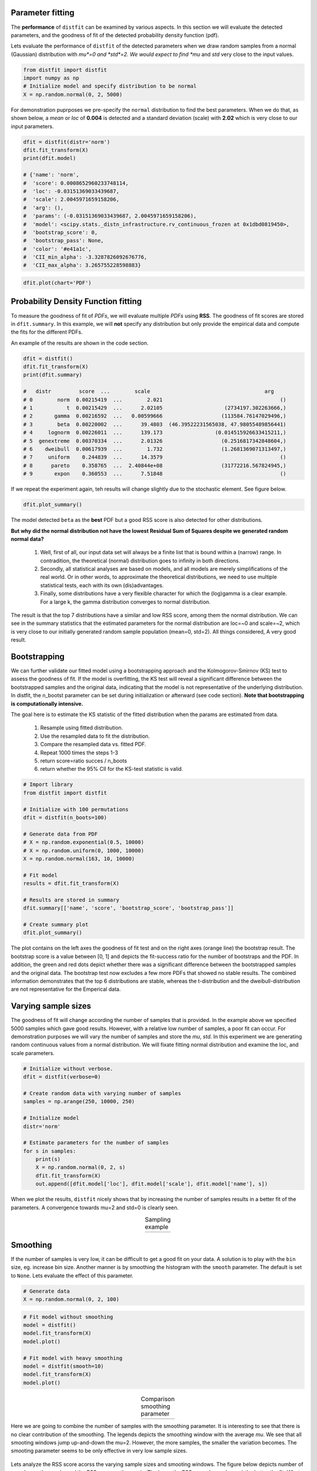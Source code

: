 Parameter fitting
''''''''''''''''''''''

The **performance** of ``distfit`` can be examined by various aspects. In this section we will evaluate the detected parameters, and the goodness of fit of the detected probability density function (pdf). 

Lets evaluate the performance of ``distfit`` of the detected parameters when we draw random samples from a normal (Gaussian) distribution with *mu*=0 and *std*=2. We would expect to find *mu* and *std* very close to the input values.

.. code:: python

    from distfit import distfit
    import numpy as np
    # Initialize model and specify distribution to be normal
    X = np.random.normal(0, 2, 5000)

For demonstration puprposes we pre-specify the ``normal`` distribution to find the best parameters. When we do that, as shown below, a *mean* or *loc* of **0.004** is detected and a standard deviation (scale) with **2.02** which is very close to our input parameters. 

.. code:: python

	dfit = distfit(distr='norm')
	dfit.fit_transform(X)
	print(dfit.model)

	# {'name': 'norm',
	#  'score': 0.0008652960233748114,
	#  'loc': -0.03151369033439687,
	#  'scale': 2.0045971659158206,
	#  'arg': (),
	#  'params': (-0.03151369033439687, 2.0045971659158206),
	#  'model': <scipy.stats._distn_infrastructure.rv_continuous_frozen at 0x1dbd0819450>,
	#  'bootstrap_score': 0,
	#  'bootstrap_pass': None,
	#  'color': '#e41a1c',
	#  'CII_min_alpha': -3.3287826092676776,
	#  'CII_max_alpha': 3.265755228598883}


.. code:: python

    dfit.plot(chart='PDF')

.. _gaus_mu_0:

.. figure:: ../figs/gaus_mu_0.png
    :scale: 60%


Probability Density Function fitting
''''''''''''''''''''''''''''''''''''''''''''

To measure the goodness of fit of *PDFs*, we will evaluate multiple *PDFs* using **RSS**. The goodness of fit scores are stored in ``dfit.summary``. In this example, we will **not** specify any distribution but only provide the empirical data and compute the fits for the different PDFs.

An example of the results are shown in the code section. 

.. code:: python

    dfit = distfit()
    dfit.fit_transform(X)
    print(dfit.summary)

    # 	distr         score  ...        scale                                     arg
    # 0        norm  0.00215419  ...        2.021                                      ()
    # 1           t  0.00215429  ...      2.02105                    (2734197.302263666,)
    # 2       gamma  0.00216592  ...   0.00599666                   (113584.76147029496,)
    # 3        beta  0.00220002  ...      39.4803  (46.39522231565038, 47.98055489856441)
    # 4     lognorm  0.00226011  ...      139.173                 (0.014515926633415211,)
    # 5  genextreme  0.00370334  ...      2.01326                   (0.2516817342848604,)
    # 6    dweibull  0.00617939  ...        1.732                   (1.2681369071313497,)
    # 7     uniform    0.244839  ...      14.3579                                      ()
    # 8      pareto    0.358765  ...  2.40844e+08                   (31772216.567824945,)
    # 9       expon    0.360553  ...      7.51848                                      ()


If we repeat the experiment again, teh results will change slightly due to the stochastic element. See figure below.

.. code:: python

    dfit.plot_summary()


.. _gaus_mu_0_summary:

.. figure:: ../figs/gaus_mu_0_summary.png
    :scale: 80%


The model detected ``beta`` as the **best** PDF but a good RSS score is also detected for other distributions.

**But why did the normal distribution not have the lowest Residual Sum of Squares despite we generated random normal data?**

	1. Well, first of all, our input data set will always be a finite list that is bound within a (narrow) range. In contradition, the theoretical (normal) distribution goes to infinity in both directions.
	2. Secondly, all statistical analyses are based on models, and all models are merely simplifications of the real world. Or in other words, to approximate the theoretical distributions, we need to use multiple statistical tests, each with its own (dis)advantages.
	3. Finally, some distributions have a very flexible character for which the (log)gamma is a clear example. For a large k, the gamma distribution converges to normal distribution.

The result is that the top 7 distributions have a similar and low RSS score, among them the normal distribution. We can see in the summary statistics that the estimated parameters for the normal distribution are loc=~0 and scale=~2, which is very close to our initially generated random sample population (mean=0, std=2). All things considered, A very good result.



Bootstrapping
'''''''''''''''''''''''''''''''''''''

We can further validate our fitted model using a bootstrapping approach and the Kolmogorov-Smirnov (KS) test to assess the goodness of fit. If the model is overfitting, the KS test will reveal a significant difference between the bootstrapped samples and the original data, indicating that the model is not representative of the underlying distribution. In distfit, the n_bootst parameter can be set during initialization or afterward (see code section). **Note that bootstrapping is computationally intensive.**

The goal here is to estimate the KS statistic of the fitted distribution when the params are estimated from data.

	1. Resample using fitted distribution.
	2. Use the resampled data to fit the distribution.
	3. Compare the resampled data vs. fitted PDF.
	4. Repeat 1000 times the steps 1-3
	5. return score=ratio succes / n_boots
	6. return whether the 95% CII for the KS-test statistic is valid.


.. code:: python

	# Import library
	from distfit import distfit

	# Initialize with 100 permutations
	dfit = distfit(n_boots=100)

	# Generate data from PDF
	# X = np.random.exponential(0.5, 10000)
	# X = np.random.uniform(0, 1000, 10000)
	X = np.random.normal(163, 10, 10000)

	# Fit model
	results = dfit.fit_transform(X)

	# Results are stored in summary
	dfit.summary[['name', 'score', 'bootstrap_score', 'bootstrap_pass']]

	# Create summary plot
	dfit.plot_summary()


.. _summary_fit:

.. figure:: ../figs/summary_fit.png
    :scale: 80%

The plot contains on the left axes the goodness of fit test and on the right axes (orange line) the bootstrap result. The bootstrap score is a value between [0, 1] and depicts the fit-success ratio for the number of bootstraps and the PDF. In addition, the green and red dots depict whether there was a significant difference between the bootstrapped samples and the original data. The bootstrap test now excludes a few more PDFs that showed no stable results. The combined information demonstrates that the top 6 distributions are stable, whereas the t-distribution and the dweibull-distribution are not representative for the Emperical data.


Varying sample sizes
'''''''''''''''''''''''''''''''''''''

The goodness of fit will change according the number of samples that is provided. In the example above we specified 5000 samples which gave good results. However, with a relative low number of samples, a poor fit can occur. For demonstration purposes we will vary the number of samples and store the *mu*, *std*. In this experiment we are generating random continuous values from a normal distribution. We will fixate fitting normal distribution and examine the loc, and scale parameters.

.. code:: python

    # Initialize without verbose.
    dfit = distfit(verbose=0)

    # Create random data with varying number of samples
    samples = np.arange(250, 10000, 250)

    # Initialize model
    distr='norm'
    
    # Estimate parameters for the number of samples
    for s in samples:
        print(s)
        X = np.random.normal(0, 2, s)
        dfit.fit_transform(X)
        out.append([dfit.model['loc'], dfit.model['scale'], dfit.model['name'], s])

When we plot the results, ``distfit`` nicely shows that by increasing the number of samples results in a better fit of the parameters. A convergence towards mu=2 and std=0 is clearly seen.


.. |fig1| image:: ../figs/perf_sampling.png
    :scale: 90%

.. |fig2| image:: ../figs/perf_sampling_std.png
    :scale: 90%

.. table:: Sampling example
   :align: center

   +---------+---------+
   | |fig1|  | |fig2|  |
   +---------+---------+



Smoothing
''''''''''''''''''''''''''''''''

If the number of samples is very low, it can be difficult to get a good fit on your data.
A solution is to play with the ``bin`` size, eg. increase bin size. 
Another manner is by smoothing the histogram with the ``smooth`` parameter. The default is set to ``None``.
Lets evaluate the effect of this parameter.

.. code:: python

    # Generate data
    X = np.random.normal(0, 2, 100)

.. code:: python

    # Fit model without smoothing
    model = distfit()
    model.fit_transform(X)
    model.plot()

    # Fit model with heavy smoothing
    model = distfit(smooth=10)
    model.fit_transform(X)
    model.plot()


.. |logo1| image:: ../figs/gaus_mu_0_100samples.png
    :scale: 60%

.. |logo2| image:: ../figs/gaus_mu_0_100samples_smooth10.png
    :scale: 60%

.. table:: Comparison smoothing parameter
   :align: center

   +---------+---------+
   | |logo1| | |logo2| |
   +---------+---------+


Here we are going to combine the number of samples with the smoothing parameter.
It is interesting to see that there is no clear contribution of the smoothing. The legends depicts the smoothing window with the average *mu*. We see that all smooting windows jump up-and-down the mu=2. However, the more samples, the smaller the variation becomes. The smooting parameter seems to be only effective in very low sample sizes.

.. _perf_sampling_mu_smoothing_1:

.. figure:: ../figs/perf_sampling_mu_smoothing.png
    :scale: 80%

Lets analyze the RSS score acorss the varying sample sizes and smooting windows. The figure below depicts number of samples on the x-axis, and the RSS score on the y-axis. The lower the RSS score (towards zero) the better the fit. What we clearly see is that **not** smooting shows the best fit by an increasing number of samples (blue line). As an example, from *7000* samples, the smooting window does **not** improve the fitting at all anymore. The conlusion is that smooting seems only be effective for samples sizes lower then approximately 5000 samples. Note that this number may be different across data sets.



.. _perf_sampling_mu_smoothing_2:

.. figure:: ../figs/normal_smooth_sample_sizes.png
    :scale: 80%



Integer fitting
''''''''''''''''''''''''''''''''

It is recommend to fit integers using the ``method=discrete``.

Here, I will demonstrate the effect of fitting a uniform distribution on integer values.
lets generate random integer values from a uniform distribution, and examine the RSS scores.
We will iterate over sample sizes and smoothing windows to analyze the performance.

.. code:: python

    import matplotlib.pyplot as plt
    from tqdm import tqdm
    import pandas as pd
    import numpy as np
    from distfit import distfit

    # Sample sizes
    samples = np.arange(250, 20000, 250)
    # Smooting windows
    smooth_window=[None, 2, 4, 6, 8, 10]

    # Figure
    plt.figure(figsize=(15,10))

    # Iterate over smooting window
    for smooth in tqdm(smooth_window):
    # Fit only for the uniform distribution
        dfit = distfit(distr='uniform', smooth=smooth, stats='RSS', verbose=0)
        # Estimate paramters for the number of samples
        out = []

        # Iterate over sample sizes
        for s in samples:
            X = np.random.randint(0, 100, s)
            dfit.fit_transform(X)
            out.append([dfit.model['score'], dfit.model['name'], s])

        df = pd.DataFrame(out, columns=[dfit.stats,'name','samples'])
        ax=df[dfit.stats].plot(grid=True, label='smooth: '+str(smooth) + ' - RSS: ' + str(df[dfit.stats].mean()))

    ax.set_xlabel('Nr.Samples')
    ax.set_ylabel('RSS')
    ax.set_xticks(np.arange(0,len(samples)))
    ax.set_xticklabels(samples.astype(str))
    ax.set_ylim([0, 0.001])
    ax.legend()

The code above results in the underneath figure, where we have varying sample sizes on the x-axis, and the RSS score on the y-axis. The lower the RSS score (towards zero) the better the fit. What we clearly see is that orange is jumping up-and-down. This is smooting window=2. Tip: do not use this. Interesting to see is that **not** smooting shows the best fit by an increasing number of samples. Smooting does **not** improve the fitting anymore in case of more then *7000* samples. Note that this number may be different across data sets. 

From these results we can conclude that smooting seems only usefull for small(er) samples sizes.

.. _int_smooth_samples_sizes:

.. figure:: ../figs/int_smooth_sample_sizes.png
    :scale: 80%


.. raw:: html

	<hr>
	<center>
		<script async type="text/javascript" src="//cdn.carbonads.com/carbon.js?serve=CEADP27U&placement=erdogantgithubio" id="_carbonads_js"></script>
	</center>
	<hr>

